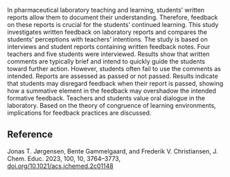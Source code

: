 #+export_file_name: index
# (ss-toggle-markdown-export-on-save)
# date-added:

#+begin_export md
---
title: "Teacher Intentions vs Student Perception of Feedback on Laboratory Reports"
## https://quarto.org/docs/journals/authors.html
#author:
#  - name: ""
#    affiliations:
#     - name: ""
#copyright: "2023 American Chemical Society and Division of Chemical Education, Inc."
license:
  text: "© 2023 American Chemical Society and Division of Chemical Education, Inc."
#draft: true
#date-modified:
date: 2023-09-30
categories: ["article", "lab"]
keywords: physical chemistry teaching, physical chemistry education, teaching resources, lab reports, Chemical Education Research, Laboratory Instruction, Hands-On Learning/Manipulatives, Testing/Assessment

image: feedback.png
---
<img src="feedback.png" width="30%" align="right"/>
#+end_export
In pharmaceutical laboratory teaching and learning, students’ written reports allow them to document their understanding. Therefore, feedback on these reports is crucial for the students’ continued learning. This study investigates written feedback on laboratory reports and compares the students’ perceptions with teachers’ intentions. The study is based on interviews and student reports containing written feedback notes. Four teachers and five students were interviewed. Results show that written comments are typically brief and intend to quickly guide the students toward further action. However, students often fail to use the comments as intended. Reports are assessed as passed or not passed. Results indicate that students may disregard feedback when their report is passed, showing how a summative element in the feedback may overshadow the intended formative feedback. Teachers and students value oral dialogue in the laboratory. Based on the theory of congruence of learning environments, implications for feedback practices are discussed.

** Reference
Jonas T. Jørgensen, Bente Gammelgaard, and Frederik V. Christiansen, J. Chem. Educ. 2023, 100, 10, 3764–3773, [[https://doi.org/10.1021/acs.jchemed.2c01148][doi.org/10.1021/acs.jchemed.2c01148]]


* Local variables :noexport:
# Local Variables:
# eval: (ss-markdown-export-on-save)
# End:
